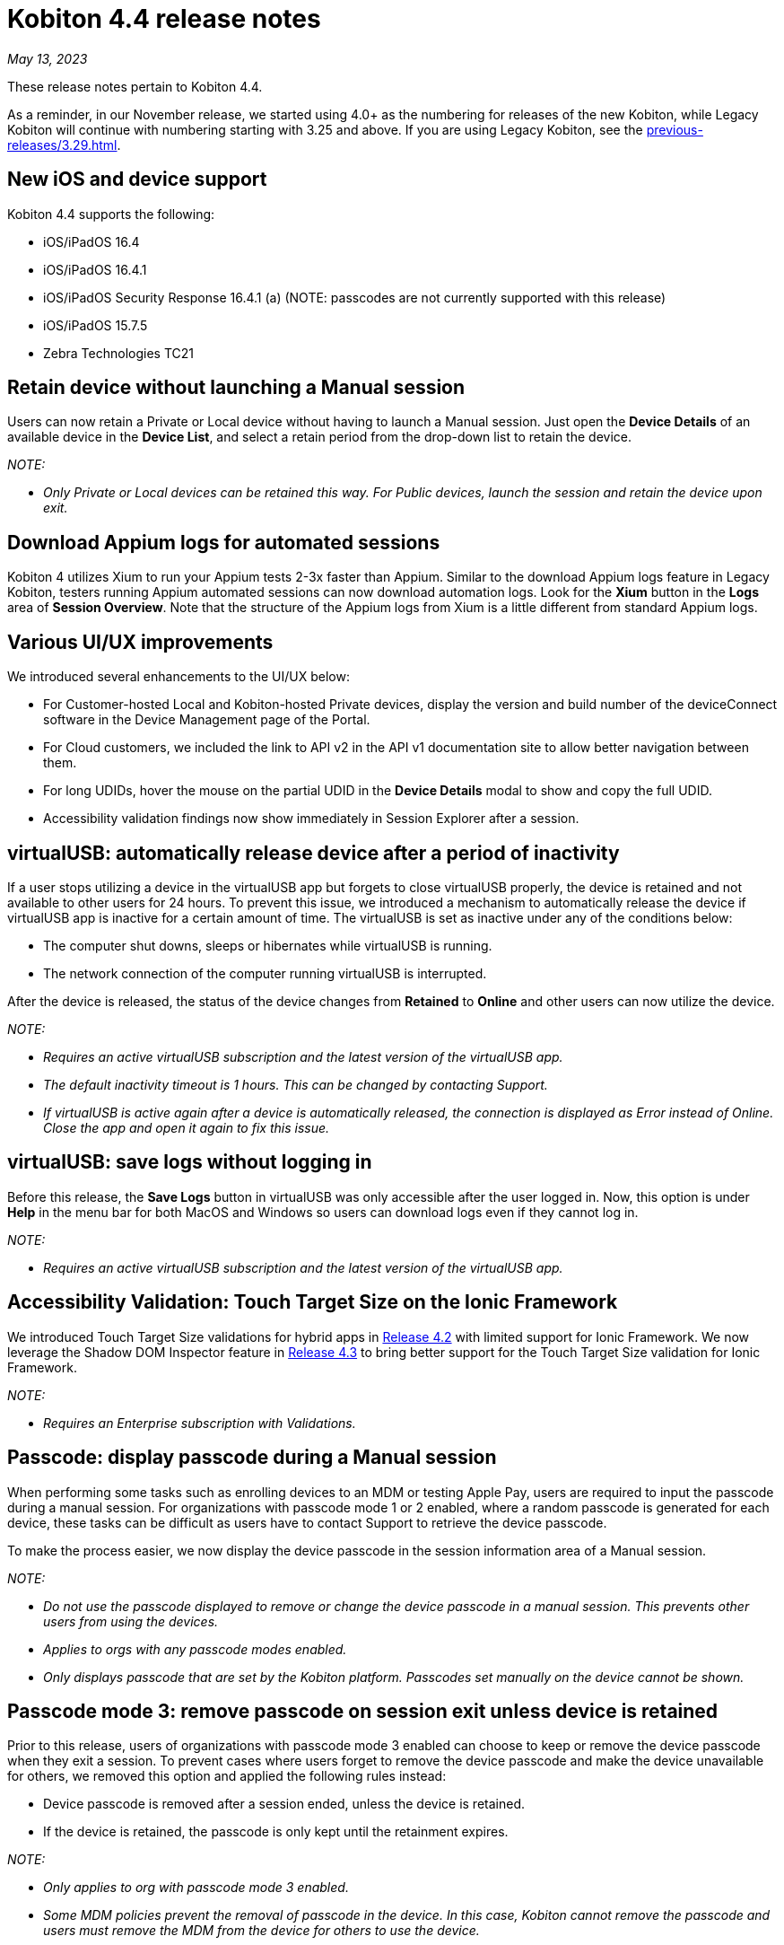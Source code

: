 = Kobiton 4.4 release notes
:navtitle: Kobiton 4.4 release notes

_May 13, 2023_

These release notes pertain to Kobiton 4.4.

As a reminder, in our November release, we started using 4.0+ as the numbering for releases of the new Kobiton, while Legacy Kobiton will continue with numbering starting with 3.25 and above. If you are using Legacy Kobiton, see the xref:previous-releases/3.29.adoc[].

== New iOS and device support

Kobiton 4.4 supports the following:

* iOS/iPadOS 16.4
* iOS/iPadOS 16.4.1
* iOS/iPadOS Security Response 16.4.1 (a) (NOTE: passcodes are not currently supported with this release)
* iOS/iPadOS 15.7.5
* Zebra Technologies TC21

== Retain device without launching a Manual session

Users can now retain a Private or Local device without having to launch a Manual session. Just open the *Device Details* of an available device in the *Device List*, and select a retain period from the drop-down list to retain the device.

_NOTE:_

* _Only Private or Local devices can be retained this way. For Public devices, launch the session and retain the device upon exit._

== Download Appium logs for automated sessions

Kobiton 4 utilizes Xium to run your Appium tests 2-3x faster than Appium. Similar to the download Appium logs feature in Legacy Kobiton, testers running Appium automated sessions can now download automation logs. Look for the *Xium* button in the *Logs* area of *Session Overview*. Note that the structure of the Appium logs from Xium is a little different from standard Appium logs.

== Various UI/UX improvements

We introduced several enhancements to the UI/UX below:

* For Customer-hosted Local and Kobiton-hosted Private devices, display the version and build number of the deviceConnect software in the Device Management page of the Portal.
* For Cloud customers, we included the link to API v2 in the API v1 documentation site to allow better navigation between them.
* For long UDIDs, hover the mouse on the partial UDID in the *Device Details* modal to show and copy the full UDID.
* Accessibility validation findings now show immediately in Session Explorer after a session.

== virtualUSB: automatically release device after a period of inactivity

If a user stops utilizing a device in the virtualUSB app but forgets to close virtualUSB properly, the device is retained and not available to other users for 24 hours. To prevent this issue, we introduced a mechanism to automatically release the device if virtualUSB app is inactive for a certain amount of time. The virtualUSB is set as inactive under any of the conditions below:

* The computer shut downs, sleeps or hibernates while virtualUSB is running.
* The network connection of the computer running virtualUSB is interrupted.

After the device is released, the status of the device changes from *Retained* to *Online* and other users can now utilize the device.

_NOTE:_

* _Requires an active virtualUSB subscription and the latest version of the virtualUSB app._
* _The default inactivity timeout is 1 hours. This can be changed by contacting Support._
* _If virtualUSB is active again after a device is automatically released, the connection is displayed as Error instead of Online. Close the app and open it again to fix this issue._

== virtualUSB: save logs without logging in

Before this release, the *Save Logs* button in virtualUSB was only accessible after the user logged in. Now, this option is under *Help* in the menu bar for both MacOS and Windows so users can download logs even if they cannot log in.

_NOTE:_

* _Requires an active virtualUSB subscription and the latest version of the virtualUSB app._

== Accessibility Validation: Touch Target Size on the Ionic Framework

We introduced Touch Target Size validations for hybrid apps in link:https://support.kobiton.com/hc/en-us/articles/13680922974605-v4-2-March-4-2023#accessibility-validations-touch-target-size-and-color-contrast-validations-on-web-and-hybrid-applications-0-7[Release 4.2] with limited support for Ionic Framework. We now leverage the Shadow DOM Inspector feature in link:https://support.kobiton.com/hc/en-us/articles/14465128994445-v4-3-April-1-2023#Kobiton-Inspector:-ability-to-inspect-Shadow-DOM-data[Release 4.3] to bring better support for the Touch Target Size validation for Ionic Framework.

_NOTE:_

* _Requires an Enterprise subscription with Validations._

== Passcode: display passcode during a Manual session

When performing some tasks such as enrolling devices to an MDM or testing Apple Pay, users are required to input the passcode during a manual session. For organizations with passcode mode 1 or 2 enabled, where a random passcode is generated for each device, these tasks can be difficult as users have to contact Support to retrieve the device passcode.

To make the process easier, we now display the device passcode in the session information area of a Manual session.

_NOTE:_

* _Do not use the passcode displayed to remove or change the device passcode in a manual session. This prevents other users from using the devices._
* _Applies to orgs with any passcode modes enabled._
* _Only displays passcode that are set by the Kobiton platform. Passcodes set manually on the device cannot be shown._

== Passcode mode 3: remove passcode on session exit unless device is retained

Prior to this release, users of organizations with passcode mode 3 enabled can choose to keep or remove the device passcode when they exit a session. To prevent cases where users forget to remove the device passcode and make the device unavailable for others, we removed this option and applied the following rules instead:

* Device passcode is removed after a session ended, unless the device is retained.
* If the device is retained, the passcode is only kept until the retainment expires.

_NOTE:_

* _Only applies to org with passcode mode 3 enabled._
* _Some MDM policies prevent the removal of passcode in the device. In this case, Kobiton cannot remove the passcode and users must remove the MDM from the device for others to use the device._

== Passcode mode 3: increase minimum required length for PIN

To increase the security of devices with passcode, devices in organizations with passcode mode 3 enabled are required to have 8 to 10 digits for PIN instead of 6 to 10 digits as before.

This new rule only applies for PIN that are set after the release. PINs with less than 8 digits set before this release will be kept until they are removed.

_NOTE:_

* _Only applies to orgs with passcode mode 3 enabled._

== Restart services in deviceConnect machine from the Portal

Administrators of customer-hosted Local devices and Kobiton-hosted Private devices need to restart the services on the deviceConnect machine to fix device issues and apply software updates. This action can now be done from the Kobiton Portal instead of logging into the deviceConnect machine.

To restart services, Admins navigate to *Settings>Device Management* and click *Restart Services* button next to a specific deviceConnect host Mac mini.

Restarting services will interrupt all running sessions on the affected devices so make sure there are no running sessions on the machine or inform the affected users before restarting.

_NOTES:_

* _Requires a user with ADMIN predefined role._
* _Customer-hosted Local or Private devices only._

== Additional enhancements and bug fixes

In addition to the above, this release includes a number of minor bug fixes and enhancements to improve your day-to-day testing.
